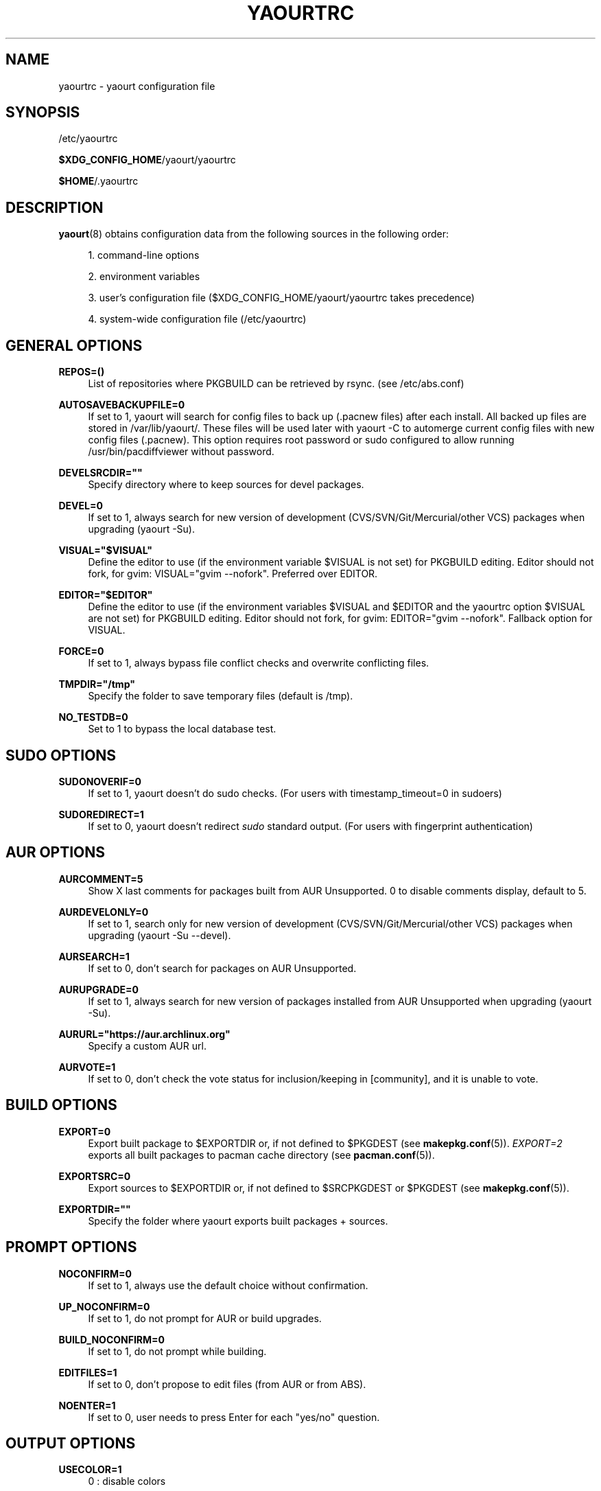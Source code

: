 '\" t
.\"     Title: yaourtrc
.\"    Author: [see the "Authors" section]
.\" Generator: DocBook XSL Stylesheets v1.78.1 <http://docbook.sf.net/>
.\"      Date: 2015-04-28
.\"    Manual: Yaourt Manual
.\"    Source: Yaourt 1.5
.\"  Language: English
.\"
.TH "YAOURTRC" "5" "2015\-04\-28" "Yaourt 1\&.5" "Yaourt Manual"
.\" -----------------------------------------------------------------
.\" * Define some portability stuff
.\" -----------------------------------------------------------------
.\" ~~~~~~~~~~~~~~~~~~~~~~~~~~~~~~~~~~~~~~~~~~~~~~~~~~~~~~~~~~~~~~~~~
.\" http://bugs.debian.org/507673
.\" http://lists.gnu.org/archive/html/groff/2009-02/msg00013.html
.\" ~~~~~~~~~~~~~~~~~~~~~~~~~~~~~~~~~~~~~~~~~~~~~~~~~~~~~~~~~~~~~~~~~
.ie \n(.g .ds Aq \(aq
.el       .ds Aq '
.\" -----------------------------------------------------------------
.\" * set default formatting
.\" -----------------------------------------------------------------
.\" disable hyphenation
.nh
.\" disable justification (adjust text to left margin only)
.ad l
.\" -----------------------------------------------------------------
.\" * MAIN CONTENT STARTS HERE *
.\" -----------------------------------------------------------------
.SH "NAME"
yaourtrc \- yaourt configuration file
.SH "SYNOPSIS"
.sp
/etc/yaourtrc
.sp
\fB$XDG_CONFIG_HOME\fR/yaourt/yaourtrc
.sp
\fB$HOME\fR/\&.yaourtrc
.SH "DESCRIPTION"
.sp
\fByaourt\fR(8) obtains configuration data from the following sources in the following order:
.sp
.RS 4
.ie n \{\
\h'-04' 1.\h'+01'\c
.\}
.el \{\
.sp -1
.IP "  1." 4.2
.\}
command\-line options
.RE
.sp
.RS 4
.ie n \{\
\h'-04' 2.\h'+01'\c
.\}
.el \{\
.sp -1
.IP "  2." 4.2
.\}
environment variables
.RE
.sp
.RS 4
.ie n \{\
\h'-04' 3.\h'+01'\c
.\}
.el \{\
.sp -1
.IP "  3." 4.2
.\}
user\(cqs configuration file ($XDG_CONFIG_HOME/yaourt/yaourtrc takes precedence)
.RE
.sp
.RS 4
.ie n \{\
\h'-04' 4.\h'+01'\c
.\}
.el \{\
.sp -1
.IP "  4." 4.2
.\}
system\-wide configuration file (/etc/yaourtrc)
.RE
.SH "GENERAL OPTIONS"
.PP
\fBREPOS=()\fR
.RS 4
List of repositories where PKGBUILD can be retrieved by rsync\&. (see /etc/abs\&.conf)
.RE
.PP
\fBAUTOSAVEBACKUPFILE=0\fR
.RS 4
If set to 1, yaourt will search for config files to back up (\&.pacnew files)\& after each install. All backed up files are stored in /var/lib/yaourt/\&. These files will be used later with yaourt \-C to automerge current config files with new config files (\&.pacnew)\&. This option requires root password or sudo configured to allow running /usr/bin/pacdiffviewer without password\&.
.RE
.PP
\fBDEVELSRCDIR=""\fR
.RS 4
Specify directory where to keep sources for devel packages\&.
.RE
.PP
\fBDEVEL=0\fR
.RS 4
If set to 1, always search for new version of development (CVS/SVN/Git/Mercurial/other VCS) packages when upgrading (yaourt \-Su)\&.
.RE
.PP
\fBVISUAL="$VISUAL"\fR
.RS 4
Define the editor to use (if the environment variable $VISUAL is not set) for PKGBUILD editing\&. Editor should not fork, for gvim: VISUAL="gvim \-\-nofork". Preferred over EDITOR.
.RE
.PP
\fBEDITOR="$EDITOR"\fR
.RS 4
Define the editor to use (if the environment variables $VISUAL and $EDITOR and the yaourtrc option $VISUAL are not set) for PKGBUILD editing\&. Editor should not fork, for gvim: EDITOR="gvim \-\-nofork". Fallback option for VISUAL.
.RE
.PP
\fBFORCE=0\fR
.RS 4
If set to 1, always bypass file conflict checks and overwrite conflicting files\&.
.RE
.PP
\fBTMPDIR="/tmp"\fR
.RS 4
Specify the folder to save temporary files (default is /tmp)\&.
.RE
.PP
\fBNO_TESTDB=0\fR
.RS 4
Set to 1 to bypass the local database test\&.
.RE
.SH "SUDO OPTIONS"
.PP
\fBSUDONOVERIF=0\fR
.RS 4
If set to 1, yaourt doesn\(cqt do sudo checks\&. (For users with timestamp_timeout=0 in sudoers)
.RE
.PP
\fBSUDOREDIRECT=1\fR
.RS 4
If set to 0, yaourt doesn\(cqt redirect
\fIsudo\fR
standard output\&. (For users with fingerprint authentication)
.RE
.SH "AUR OPTIONS"
.PP
\fBAURCOMMENT=5\fR
.RS 4
Show X last comments for packages built from AUR Unsupported\&. 0 to disable comments display, default to 5\&.
.RE
.PP
\fBAURDEVELONLY=0\fR
.RS 4
If set to 1, search only for new version of development (CVS/SVN/Git/Mercurial/other VCS) packages when upgrading (yaourt \-Su \-\-devel)\&.
.RE
.PP
\fBAURSEARCH=1\fR
.RS 4
If set to 0, don\(cqt search for packages on AUR Unsupported\&.
.RE
.PP
\fBAURUPGRADE=0\fR
.RS 4
If set to 1, always search for new version of packages installed from AUR Unsupported when upgrading (yaourt \-Su)\&.
.RE
.PP
\fBAURURL="https://aur\&.archlinux\&.org"\fR
.RS 4
Specify a custom AUR url\&.
.RE
.PP
\fBAURVOTE=1\fR
.RS 4
If set to 0, don\(cqt check the vote status for inclusion/keeping in [community], and it is unable to vote\&.
.RE
.SH "BUILD OPTIONS"
.PP
\fBEXPORT=0\fR
.RS 4
Export built package to $EXPORTDIR or, if not defined to $PKGDEST (see
\fBmakepkg.conf\fR(5))\&.
\fIEXPORT=2\fR
exports all built packages to pacman cache directory (see
\fBpacman.conf\fR(5))\&.
.RE
.PP
\fBEXPORTSRC=0\fR
.RS 4
Export sources to $EXPORTDIR or, if not defined to $SRCPKGDEST or $PKGDEST (see
\fBmakepkg.conf\fR(5))\&.
.RE
.PP
\fBEXPORTDIR=""\fR
.RS 4
Specify the folder where yaourt exports built packages + sources\&.
.RE
.SH "PROMPT OPTIONS"
.PP
\fBNOCONFIRM=0\fR
.RS 4
If set to 1, always use the default choice without confirmation\&.
.RE
.PP
\fBUP_NOCONFIRM=0\fR
.RS 4
If set to 1, do not prompt for AUR or build upgrades\&.
.RE
.PP
\fBBUILD_NOCONFIRM=0\fR
.RS 4
If set to 1, do not prompt while building\&.
.RE
.PP
\fBEDITFILES=1\fR
.RS 4
If set to 0, don\(cqt propose to edit files (from AUR or from ABS)\&.
.RE
.PP
\fBNOENTER=1\fR
.RS 4
If set to 0, user needs to press Enter for each "yes/no" question\&.
.RE
.SH "OUTPUT OPTIONS"
.PP
\fBUSECOLOR=1\fR
.RS 4
0 : disable colors

1 : enable colors (disabled if output is not a tty)

2 : force colored output
.RE
.PP
\fBUSEPAGER=0\fR
.RS 4
1 : enable pager (use
\fI$PAGER\fR
variable)
.RE
.PP
\fBDETAILUPGRADE=1\fR
.RS 4
0 : no detailed ouput and no update classification

1 : no detailed ouput but updates classified

2 : show packages not found on aur / version mismatch / up to date / and those marked as out of date

4 : same as 2 except for up to date packages
.RE
.PP
\fBSHOWORPHANS=1\fR
.RS 4
If set to 0, search for orphans\&.
.RE
.PP
\fBTERMINALTITLE=1\fR
.RS 4
If set to 0, don\(cqt show the current yaourt\(cqs action in terminal title\&. By default, yaourt show messages like "Installing xxx from AUR"\&.
.RE
.SH "ENVIRONMENT VARIABLES"
.PP
Environment variables take precedence over any options in yaourtrc files.
.PP
\fBVISUAL\fR
.RS 4
Define the editor to use (if the environment variable $VISUAL is not set) for PKGBUILD editing. Editor should not fork, for gvim: VISUAL="gvim --nofork". Preferred over EDITOR.
.RE
.PP
\fBEDITOR\fR
.RS 4
Define the editor to use (if the environment variable $VISUAL and the yaourtrc option $VISUAL are not set) for PKGBUILD editing. Editor should not fork, for gvim: EDITOR="gvim --nofork". Fallback option for VISUAL.
.RE
.SH "COMMAND OPTIONS"
.PP
\fBPACMAN="pacman"\fR
.RS 4
Specify the pacman binary to use with yaourt
.RE
.PP
\fBMAKEPKG="makepkg"\fR
.RS 4
Specify the makepkg binary to use with yaourt
.RE
.PP
\fBDIFFEDITCMD="vimdiff"\fR
.RS 4
Define the diff editor to use ($DIFFEDITCMD file1 file2)\&.
.RE
.SH "SEE ALSO"
.sp
\fByaourt\fR(8)
.sp
See the yaourt website at http://archlinux\&.fr/yaourt\-en/ for more info\&.
.SH "BUGS"
.sp
http://bugs\&.archlinux\&.fr
.SH "AUTHORS"
.sp
Julien MISCHKOWITZ <wain@archlinux\&.fr>
.sp
Current maintainers:
.sp
Tuxce <tuxce\&.net@gmail\&.com>
